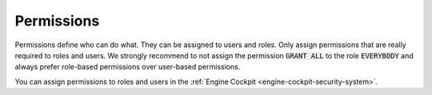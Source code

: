 Permissions
-----------

Permissions define who can do what. They can be assigned to users and roles.
Only assign permissions that are really required to roles and users. We strongly
recommend to not assign the permission :code:`GRANT ALL` to the role
:code:`EVERYBODY` and always prefer role-based permissions over user-based
permissions.

You can assign permissions to roles and users in the :ref:`Engine Cockpit
<engine-cockpit-security-system>`.
